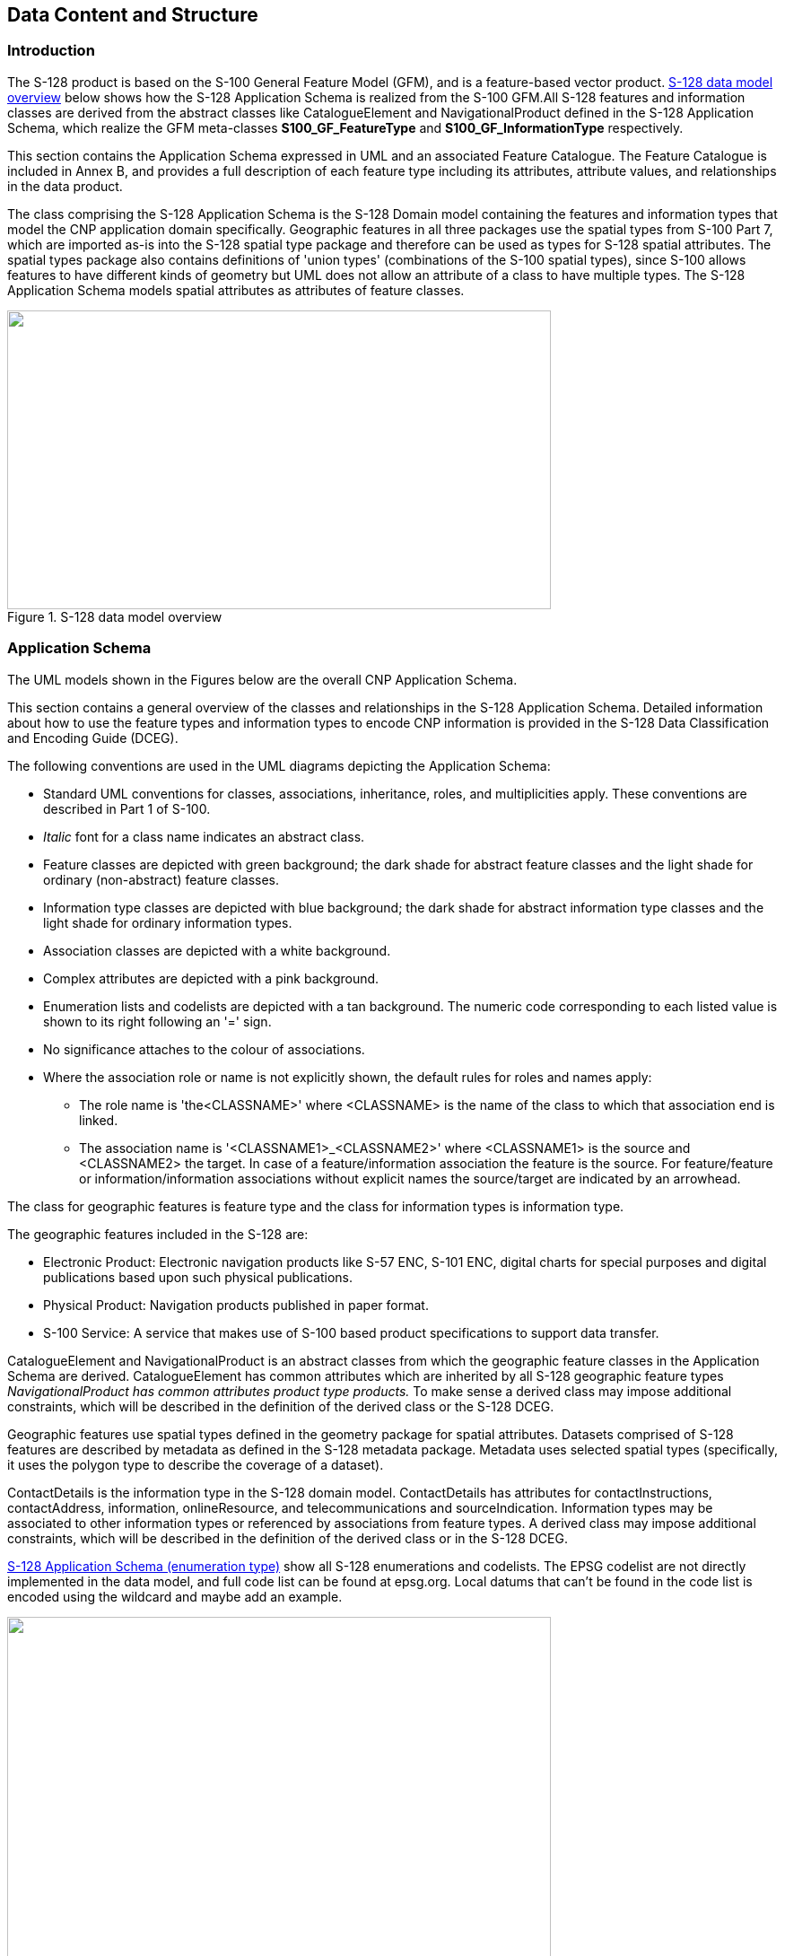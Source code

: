 
[[sec_4]]
== Data Content and Structure

[[sec_4.1]]
=== Introduction

The S-128 product is based on the S-100 General Feature Model (GFM),
and is a feature-based vector product. <<fig_4-1>> below shows how
the S-128 Application Schema is realized from the S-100 GFM.All S-128
features and information classes are derived from the abstract classes
like CatalogueElement and NavigationalProduct defined in the S-128
Application Schema, which realize the GFM meta-classes *S100_GF_FeatureType*
and *S100_GF_InformationType* respectively.

This section contains the Application Schema expressed in UML and
an associated Feature Catalogue. The Feature Catalogue is included
in Annex B, and provides a full description of each feature type including
its attributes, attribute values, and relationships in the data product.

The class comprising the S-128 Application Schema is the S-128 Domain
model containing the features and information types that model the
CNP application domain specifically. Geographic features in all three
packages use the spatial types from S-100 Part 7, which are imported
as-is into the S-128 spatial type package and therefore can be used
as types for S-128 spatial attributes. The spatial types package also
contains definitions of 'union types' (combinations of the S-100 spatial
types), since S-100 allows features to have different kinds of geometry
but UML does not allow an attribute of a class to have multiple types.
The S-128 Application Schema models spatial attributes as attributes
of feature classes.

[[fig_4-1]]
.S-128 data model overview
image::figure-4-1.png["",606,333]

[[sec_4.2]]
=== Application Schema

The UML models shown in the Figures below are the overall CNP Application
Schema.

This section contains a general overview of the classes and relationships
in the S-128 Application Schema. Detailed information about how to
use the feature types and information types to encode CNP information
is provided in the S-128 Data Classification and Encoding Guide (DCEG).

The following conventions are used in the UML diagrams depicting the
Application Schema:

* Standard UML conventions for classes, associations, inheritance,
roles, and multiplicities apply. These conventions are described in
Part 1 of S-100.
* _Italic_ font for a class name indicates an abstract class.
* Feature classes are depicted with green background; the dark shade
for abstract feature classes and the light shade for ordinary (non-abstract)
feature classes.
* Information type classes are depicted with blue background; the
dark shade for abstract information type classes and the light shade
for ordinary information types.
* Association classes are depicted with a white background.
* Complex attributes are depicted with a pink background.
* Enumeration lists and codelists are depicted with a tan background.
The numeric code corresponding to each listed value is shown to its
right following an '=' sign.
* No significance attaches to the colour of associations.
* Where the association role or name is not explicitly shown, the
default rules for roles and names apply:
** The role name is 'the<CLASSNAME>' where <CLASSNAME> is the name
of the class to which that association end is linked.
** The association name is '<CLASSNAME1>_<CLASSNAME2>' where <CLASSNAME1>
is the source and <CLASSNAME2> the target. In case of a feature/information
association the feature is the source. For feature/feature or
information/information associations without explicit names
the source/target are indicated by an arrowhead.

The class for geographic features is feature type and the class for
information types is information type.

The geographic features included in the S-128 are:

* Electronic Product: Electronic navigation products like S-57 ENC,
S-101 ENC, digital charts for special purposes and digital publications
based upon such physical publications.
* Physical Product: Navigation products published in paper format.
* S-100 Service: A service that makes use of S-100 based product specifications
to support data transfer.

CatalogueElement and NavigationalProduct is an abstract classes from
which the geographic feature classes in the Application Schema are
derived. CatalogueElement has common attributes which are inherited
by all S-128 geographic feature types _NavigationalProduct has common
attributes product type products._ To make sense a derived class may
impose additional constraints, which will be described in the definition
of the derived class or the S-128 DCEG.

Geographic features use spatial types defined in the geometry package
for spatial attributes. Datasets comprised of S-128 features are described
by metadata as defined in the S-128 metadata package. Metadata uses
selected spatial types (specifically, it uses the polygon type to
describe the coverage of a dataset).

ContactDetails is the information type in the S-128 domain model.
ContactDetails has attributes for contactInstructions, contactAddress,
information, onlineResource, and telecommunications and sourceIndication.
Information types may be associated to other information types or
referenced by associations from feature types. A derived class may
impose additional constraints, which will be described in the definition
of the derived class or in the S-128 DCEG.

<<fig_4-4>> show all S-128 enumerations and codelists. The EPSG codelist
are not directly implemented in the data model, and full code list
can be found at epsg.org. Local datums that can't be found in the
code list is encoded using the wildcard and maybe add an example.

[[fig_4-2]]
.S-128 Application Schema (feature type, information type)
image::figure-4-2.png["",606,485]

[[fig_4-3]] 
.S-128 Application Schema (complex attribute type)
image::figure-4-3.png["",606,569]

[[fig_4-4]]
.S-128 Application Schema (enumeration type)
image::figure-4-4.png["",468,858]

[[sec_4.3]]
=== Feature Catalogue

[[sec_4.3.1]]
==== Introduction

The Feature Catalogue describes the feature types, information types,
attributes, attribute values, associations and roles which may be
used in the product. The S-128 Feature Catalogue is available in an
XML document which conforms to the S-100 XML Feature Catalogue Schema
and can be downloaded from the IHO Geospatial Information Registry
 (https://registry.iho.int/[https://registry.iho.int]).

[[sec_4.3.2]]
==== Feature types

Feature types contain descriptive attributes that characterize real-world
entities. The word 'feature' may be used in one of two senses -- feature
type and feature instance. A feature type is a class and is defined
in a Feature Catalogue. A feature instance is a single occurrence
of the feature type and represented as an object in a dataset. A feature
instance is located by a relationship to one or more spatial instances.
A feature instance may exist without referencing a spatial instance.

[[sec_4.3.2.1]]
===== Geographic

Geographic (Geo) feature types carry the descriptive characteristics
of a real world entity.

[[sec_4.3.2.2]]
===== Meta

Meta features contain information about other features within a data
set. Information defined by meta features override the default metadata
values defined by the data set descriptive records. Meta attribution
on individual features overrides attribution on meta features.

[[sec_4.3.3]]
==== Feature relationship

A feature relationship links instances of one feature type with instances
of the same or a different feature type.

[[sec_4.3.4]]
==== Information types

Information types are identifiable pieces of information in a dataset
that can be shared between other features. They have attributes but
have no relationship to any geometry; information types may reference
other information types.

[[sec_4.3.5]]
==== Attributes

S-128 defines attributes as either simple or complex.

[[sec_4.3.5.1]]
===== Simple attributes

S-128 uses eleven types of simple attributes; they are listed in the
<<table_4-1>> below.

[[table_4-1]]
.Simple feature attributes
[cols="142,445"]
|===
h| Type h| Definition
| Boolean     | A logical value, either 'True' or 'False'
| Real        | A signed Real (floating point) number consisting of a mantissa and an exponent
| Enumeration | One of a list of predefined values
| Integer     | A signed integer number. The representation of an integer is encapsulation and usage dependent
| Text or CharacterString | General text

| Date
a| A date provides values for year, month and day according to the
Gregorian Calendar. Character encoding of a date is a string which
must follow the calendar date format (complete representation, basic
format) for date specified by <<ISO_8601_1988>>

[example]
19980918 (YYYYMMDD)
| Truncated Date
a| A S100_TruncatedDate allows a date or partial date to be given.
At least one of the year/month/day components must be present. Since
S-128 uses XML formats for both dataset and metadata, the XML encoding
of truncated dates must be used (that is, the <<ISO_8601>> basic format
is not used in S-128). Components:

YYYY Year integer between 0000 and 9999

MM Month integer between 01 -- 12 (inclusive)

DD Day integer between 01 and 28, 29, 30, or 31 (inclusive), consistent
with year and month values if these are specified

This type can be used to encode recurring instants
(see S-100 Part 3, clause 3-8).

[example]
The appropriate XML Schema type should be used: --12-17 representing
17 December of any year (conforming to the XML type gMonthDay)

S-100 Part 10b provides further details about encoding in GML datasets

| Time
a| A time is given by an hour, minute and second. Character encoding
of a time is a string that follows the local time (complete representation,
basic format) format defined in <<ISO_8601_1988>>

[example]
183059 or 183059+0100 or 183059Z

| Codelist | A type of flexible enumeration. A code list type is a
list of literals which may be extended only in conformance with specified
rules
| URL
a| A uniform resource locator (URL) is a URI that provides a means
of locating the resource by describing its primary access mechanism
(<<RFC_3986>>).

[example]
https://registry.iho.int/

| URN
a| A persistent, location-independent, resource identifier that follows
the syntax and semantics for URNs specified in <<RFC_2141>>

[example]
urn:iho:s101:1:0:0:AnchorageArea

|===

[[sec_4.3.5.2]]
===== Complex attributes

Complex attributes are aggregations of other attributes that are either
simple or complex. The aggregation is defined by means of attribute
bindings.

[[fig_4-5]]
.timeIntervalOfProduct (complex attribute)
image::figure-4-5.png["",471,213]

[[sec_4.4]]
=== Geometric representation

Geometric representation is the digital description of the spatial
component of an object as described in S-100 and <<ISO_19107_2019>>.
This Product Specification uses type of geometry: GM_Surface. 

CNPs are encoded as vector entities which conform to S-100 geometry
configuration level 3a (S-100 Part 7). S-128 further constrains Level
3a with the following: The distance between two consecutive control
points must not be less than stem:[0.3 "unitsml(mm)"] at a permitted
display scale.

The following exception applies to S-128:

* Soundings features which use GM_Point or GM_Multipoint with three
dimensional coordinates are not currently included in S-128.
